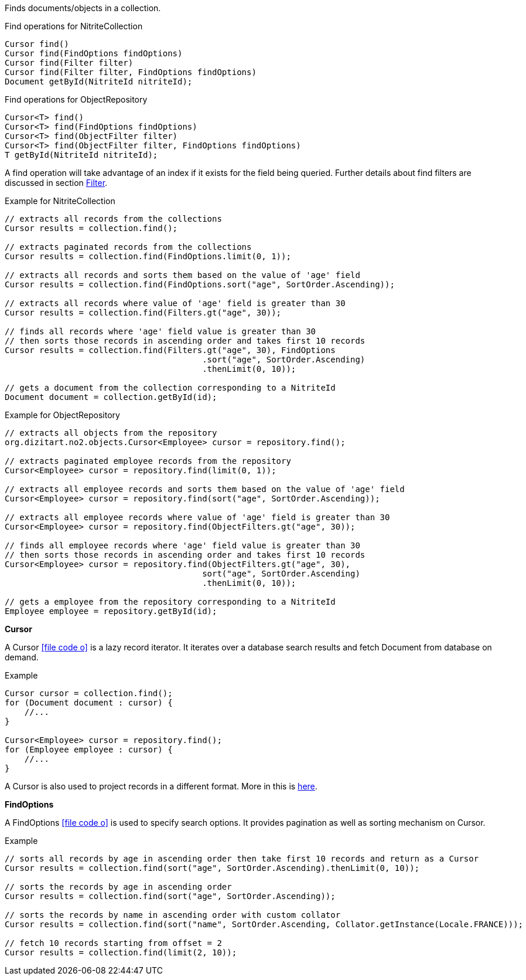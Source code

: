 Finds documents/objects in a collection.

.Find operations for NitriteCollection
[source,java]
--
Cursor find()
Cursor find(FindOptions findOptions)
Cursor find(Filter filter)
Cursor find(Filter filter, FindOptions findOptions)
Document getById(NitriteId nitriteId);
--

.Find operations for ObjectRepository
[source,java]
--
Cursor<T> find()
Cursor<T> find(FindOptions findOptions)
Cursor<T> find(ObjectFilter filter)
Cursor<T> find(ObjectFilter filter, FindOptions findOptions)
T getById(NitriteId nitriteId);
--

A find operation will take advantage of an index if it exists for the field being queried.
Further details about find filters are discussed in section <<index.adoc#filter,Filter>>.

.Example for NitriteCollection
[source,java]
--
// extracts all records from the collections
Cursor results = collection.find();

// extracts paginated records from the collections
Cursor results = collection.find(FindOptions.limit(0, 1));

// extracts all records and sorts them based on the value of 'age' field
Cursor results = collection.find(FindOptions.sort("age", SortOrder.Ascending));

// extracts all records where value of 'age' field is greater than 30
Cursor results = collection.find(Filters.gt("age", 30));

// finds all records where 'age' field value is greater than 30
// then sorts those records in ascending order and takes first 10 records
Cursor results = collection.find(Filters.gt("age", 30), FindOptions
                                        .sort("age", SortOrder.Ascending)
                                        .thenLimit(0, 10));

// gets a document from the collection corresponding to a NitriteId
Document document = collection.getById(id);

--

.Example for ObjectRepository
[source,java]
--
// extracts all objects from the repository
org.dizitart.no2.objects.Cursor<Employee> cursor = repository.find();

// extracts paginated employee records from the repository
Cursor<Employee> cursor = repository.find(limit(0, 1));

// extracts all employee records and sorts them based on the value of 'age' field
Cursor<Employee> cursor = repository.find(sort("age", SortOrder.Ascending));

// extracts all employee records where value of 'age' field is greater than 30
Cursor<Employee> cursor = repository.find(ObjectFilters.gt("age", 30));

// finds all employee records where 'age' field value is greater than 30
// then sorts those records in ascending order and takes first 10 records
Cursor<Employee> cursor = repository.find(ObjectFilters.gt("age", 30),
                                        sort("age", SortOrder.Ascending)
                                        .thenLimit(0, 10));

// gets a employee from the repository corresponding to a NitriteId
Employee employee = repository.getById(id);

--


*Cursor*

A Cursor
icon:file-code-o[link="http://static.javadoc.io/org.dizitart/nitrite/{version}/org/dizitart/no2/Cursor.html", window="_blank"]
is a lazy record iterator. It iterates over a database search results and fetch Document from database
on demand.

.Example
[source,java]
--
Cursor cursor = collection.find();
for (Document document : cursor) {
    //...
}

Cursor<Employee> cursor = repository.find();
for (Employee employee : cursor) {
    //...
}

--

A Cursor is also used to project records in a different format. More in this is <<index.adoc#projection,here>>.

*FindOptions*

A FindOptions
icon:file-code-o[link="http://static.javadoc.io/org.dizitart/nitrite/{version}/org/dizitart/no2/FindOptions.html", window="_blank"]
is used to specify search options. It provides pagination as well as sorting mechanism on Cursor.

.Example
[source,java]
--
// sorts all records by age in ascending order then take first 10 records and return as a Cursor
Cursor results = collection.find(sort("age", SortOrder.Ascending).thenLimit(0, 10));

// sorts the records by age in ascending order
Cursor results = collection.find(sort("age", SortOrder.Ascending));

// sorts the records by name in ascending order with custom collator
Cursor results = collection.find(sort("name", SortOrder.Ascending, Collator.getInstance(Locale.FRANCE)));

// fetch 10 records starting from offset = 2
Cursor results = collection.find(limit(2, 10));

--